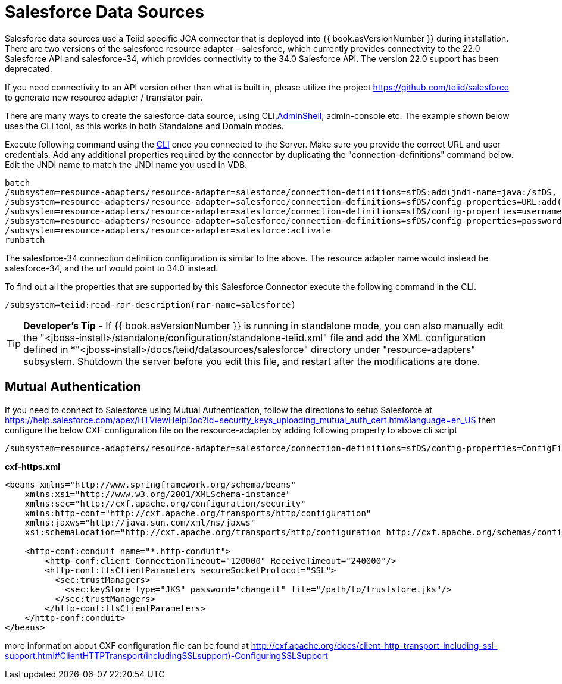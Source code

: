 
= Salesforce Data Sources

Salesforce data sources use a Teiid specific JCA connector that is deployed into {{ book.asVersionNumber }} during installation. There are two versions of the salesforce resource adapter - salesforce, which currently provides connectivity to the 22.0 Salesforce API and salesforce-34, which provides connectivity to the 34.0 Salesforce API. The version 22.0 support has been deprecated.

If you need connectivity to an API version other than what is built in, please utilize the project https://github.com/teiid/salesforce[https://github.com/teiid/salesforce] to generate new resource adapter / translator pair.

There are many ways to create the salesforce data source, using CLI,link:AdminShell.adoc[AdminShell], admin-console etc. The example shown below uses the CLI tool, as this works in both Standalone and Domain modes.

Execute following command using the https://docs.jboss.org/author/display/AS72/Admin+Guide#AdminGuide-RunningtheCLI[CLI] once you connected to the Server. Make sure you provide the correct URL and user credentials. Add any additional properties required by the connector by duplicating the "connection-definitions" command below. Edit the JNDI name to match the JNDI name you used in VDB.

[source,java]
----
batch
/subsystem=resource-adapters/resource-adapter=salesforce/connection-definitions=sfDS:add(jndi-name=java:/sfDS, class-name=org.teiid.resource.adapter.salesforce.SalesForceManagedConnectionFactory, enabled=true, use-java-context=true)
/subsystem=resource-adapters/resource-adapter=salesforce/connection-definitions=sfDS/config-properties=URL:add(value=https://www.salesforce.com/services/Soap/u/22.0)
/subsystem=resource-adapters/resource-adapter=salesforce/connection-definitions=sfDS/config-properties=username:add(value={user})
/subsystem=resource-adapters/resource-adapter=salesforce/connection-definitions=sfDS/config-properties=password:add(value={password})
/subsystem=resource-adapters/resource-adapter=salesforce:activate
runbatch
----

The salesforce-34 connection definition configuration is similar to the above. The resource adapter name would instead be salesforce-34, and the url would point to 34.0 instead.

To find out all the properties that are supported by this Salesforce Connector execute the following command in the CLI.

[source,sql]
----
/subsystem=teiid:read-rar-description(rar-name=salesforce)
----

TIP: *Developer’s Tip* - If {{ book.asVersionNumber }} is running in standalone mode, you can also manually edit the "<jboss-install>/standalone/configuration/standalone-teiid.xml" file and add the XML configuration defined in *"<jboss-install>/docs/teiid/datasources/salesforce" directory under "resource-adapters" subsystem. Shutdown the server before you edit this file, and restart after the modifications are done.

== Mutual Authentication

If you need to connect to Salesforce using Mutual Authentication, follow the directions to setup Salesforce at https://help.salesforce.com/apex/HTViewHelpDoc?id=security_keys_uploading_mutual_auth_cert.htm&language=en_US[https://help.salesforce.com/apex/HTViewHelpDoc?id=security_keys_uploading_mutual_auth_cert.htm&language=en_US] then configure the below CXF configuration file on the resource-adapter by adding following property to above cli script

[source,java]
----
/subsystem=resource-adapters/resource-adapter=salesforce/connection-definitions=sfDS/config-properties=ConfigFile:add(value=${jboss.server.config.dir}/cxf-https.xml)
----

[source,xml]
.*cxf-https.xml*
----
<beans xmlns="http://www.springframework.org/schema/beans"
    xmlns:xsi="http://www.w3.org/2001/XMLSchema-instance"
    xmlns:sec="http://cxf.apache.org/configuration/security"
    xmlns:http-conf="http://cxf.apache.org/transports/http/configuration"
    xmlns:jaxws="http://java.sun.com/xml/ns/jaxws"
    xsi:schemaLocation="http://cxf.apache.org/transports/http/configuration http://cxf.apache.org/schemas/configuration/http-conf.xsd http://www.springframework.org/schema/beans http://www.springframework.org/schema/beans/spring-beans-2.0.xsd http://cxf.apache.org/configuration/security http://cxf.apache.org/schemas/configuration/security.xsd">
  
    <http-conf:conduit name="*.http-conduit">
        <http-conf:client ConnectionTimeout="120000" ReceiveTimeout="240000"/>
        <http-conf:tlsClientParameters secureSocketProtocol="SSL">
          <sec:trustManagers>
            <sec:keyStore type="JKS" password="changeit" file="/path/to/truststore.jks"/>
          </sec:trustManagers>
        </http-conf:tlsClientParameters>
    </http-conf:conduit>
</beans>
----

more information about CXF configuration file can be found at http://cxf.apache.org/docs/client-http-transport-including-ssl-support.html#ClientHTTPTransport(includingSSLsupport)-ConfiguringSSLSupport[http://cxf.apache.org/docs/client-http-transport-including-ssl-support.html#ClientHTTPTransport(includingSSLsupport)-ConfiguringSSLSupport]

